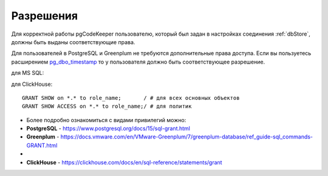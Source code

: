 ==========
Разрешения
==========

Для корректной работы pgCodeKeeper пользователю, который был задан в настройках соединения :ref:`dbStore`, должны быть выданы соответствующие права.

Для пользователей в PostgreSQL и Greenplum не требуются дополнительные права доступа. Eсли вы пользуетесь расширением `pg_dbo_timestamp <https://github.com/pgcodekeeper/pg_dbo_timestamp/>`_ то у пользователя должно быть соответствующее разрешение.

для MS SQL:

для ClickHouse:

::

 GRANT SHOW on *.* to role_name;       / # для всех основных объектов
 GRANT SHOW ACCESS on *.* to role_name;/ # для политик

- Более подробно ознакомиться с видами привилегий можно:
- **PostgreSQL** - https://www.postgresql.org/docs/15/sql-grant.html
- **Greenplum** - https://docs.vmware.com/en/VMware-Greenplum/7/greenplum-database/ref_guide-sql_commands-GRANT.html
-
- **ClickHouse** - https://clickhouse.com/docs/en/sql-reference/statements/grant